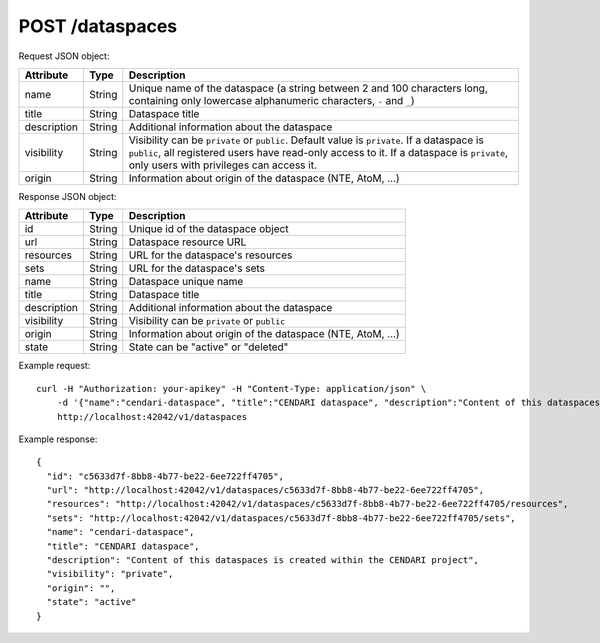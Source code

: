 POST /dataspaces
================

Request JSON object:

=============== ======= ===========
Attribute       Type    Description
=============== ======= ===========
name            String  Unique name of the dataspace 
                        (a string between 2 and 100 characters long, 
                        containing only lowercase alphanumeric characters, ``-`` and ``_``)
title           String  Dataspace title
description     String  Additional information about the dataspace
visibility      String  Visibility can be ``private`` or ``public``. Default value is ``private``.
                        If a dataspace is ``public``, all registered users have
                        read-only access to it. If a dataspace is ``private``, only 
                        users with privileges can access it.
origin          String  Information about origin of the dataspace (NTE, AtoM, ...) 
=============== ======= ===========

Response JSON object:

==============  ======= ==========================================
Attribute       Type    Description
==============  ======= ==========================================
id              String  Unique id of the dataspace object
url             String  Dataspace resource URL
resources       String  URL for the dataspace's resources
sets            String  URL for the dataspace's sets
name            String  Dataspace unique name
title           String  Dataspace title
description     String  Additional information about the dataspace
visibility      String  Visibility can be ``private`` or ``public``
origin          String  Information about origin of the dataspace (NTE, AtoM, ...)
state           String  State can be "active" or "deleted"
==============  ======= ==========================================

Example request::

    curl -H "Authorization: your-apikey" -H "Content-Type: application/json" \
        -d '{"name":"cendari-dataspace", "title":"CENDARI dataspace", "description":"Content of this dataspaces is created within the CENDARI project"}' \
        http://localhost:42042/v1/dataspaces

Example response::

    {
      "id": "c5633d7f-8bb8-4b77-be22-6ee722ff4705",
      "url": "http://localhost:42042/v1/dataspaces/c5633d7f-8bb8-4b77-be22-6ee722ff4705",
      "resources": "http://localhost:42042/v1/dataspaces/c5633d7f-8bb8-4b77-be22-6ee722ff4705/resources",
      "sets": "http://localhost:42042/v1/dataspaces/c5633d7f-8bb8-4b77-be22-6ee722ff4705/sets",
      "name": "cendari-dataspace",
      "title": "CENDARI dataspace",
      "description": "Content of this dataspaces is created within the CENDARI project",
      "visibility": "private",
      "origin": "",
      "state": "active"
    }